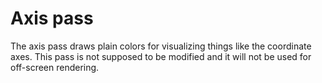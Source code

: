 * Axis pass
  The axis pass draws plain colors for visualizing things like the coordinate
  axes. This pass is not supposed to be modified and it will not be used for
  off-screen rendering.
